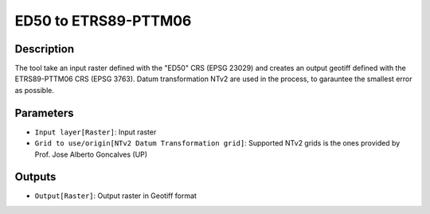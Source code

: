 ED50 to ETRS89-PTTM06
================================

Description
-----------

The tool take an input raster defined with the "ED50" CRS (EPSG 23029) and creates an output geotiff defined with the ETRS89-PTTM06 CRS (EPSG 3763).
Datum transformation NTv2 are used in the process, to garauntee the smallest error as possible.

Parameters
----------

- ``Input layer[Raster]``: Input raster

- ``Grid to use/origin[NTv2 Datum Transformation grid]``: Supported NTv2 grids is the ones provided by Prof. Jose Alberto Goncalves (UP)

Outputs
-------

- ``Output[Raster]``: Output raster in Geotiff format